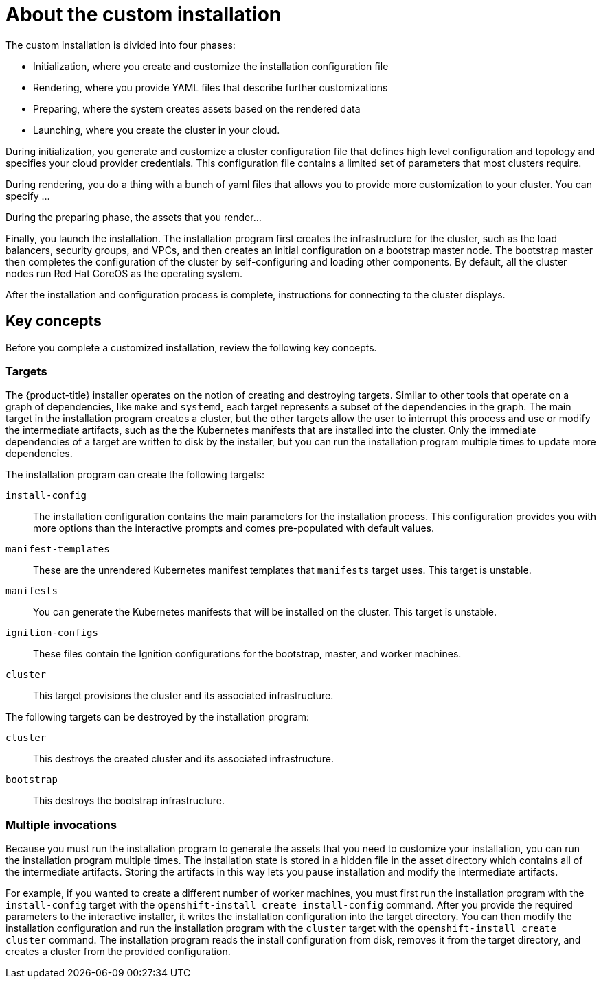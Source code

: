 // Module included in the following assemblies:
//
// * installation/installing-customizations-cloud.adoc

[id='installation-about-custom-{context}']
= About the custom installation

The custom installation is divided into four phases:

* Initialization, where you create and customize the installation configuration
file 
* Rendering, where you provide YAML files that describe further customizations
* Preparing, where the system creates assets based on the rendered data
* Launching, where you create the cluster in your cloud.

During initialization, you generate and customize a cluster configuration file that
defines high level configuration and topology and specifies your cloud provider
credentials. This configuration file contains a limited set of parameters that
most clusters require.

During rendering, you do a thing with a bunch of yaml files that allows you to
provide more customization to your cluster. You can specify ...

During the preparing phase, the assets that you render...

Finally, you launch the installation. The installation program first creates the
infrastructure for the cluster, such as the load balancers, security groups, and
VPCs, and then creates an initial configuration on a bootstrap master node.
The bootstrap master then completes the configuration of the cluster by 
self-configuring and loading other components. By default, all the cluster nodes
run Red Hat CoreOS as the operating system.

After the installation and configuration process is complete, instructions for 
connecting to the cluster displays.

[discrete]
== Key concepts

Before you complete a customized installation, review the following key concepts.

[discrete]
=== Targets

The {product-title} installer operates on the notion of creating and destroying
targets. Similar to other tools that operate on a graph of dependencies, like
`make` and `systemd`, each target represents a subset of the dependencies in the
graph. The main target in the installation program creates a cluster, but the other targets
allow the user to interrupt this process and use or modify the intermediate
artifacts, such as the the Kubernetes manifests that are installed into the
cluster. Only the immediate dependencies of a target are written to disk by the
installer, but you can run the installation program multiple times to update more
dependencies.

The installation program can create the following targets:

`install-config`::
The installation configuration contains the main parameters
for the installation process. This configuration provides you with more options
than the interactive prompts and comes pre-populated with default values.
`manifest-templates`:: These are the unrendered Kubernetes manifest templates
that `manifests` target uses. This target is unstable.
`manifests`::
You can generate the Kubernetes manifests that will be installed on the cluster.
This target is unstable.
`ignition-configs`::
These files contain the Ignition configurations for the bootstrap, master, and
worker machines.
`cluster`::
This target provisions the cluster and its associated infrastructure.

The following targets can be destroyed by the installation program:

`cluster`::
This destroys the created cluster and its associated infrastructure.
`bootstrap`::
This destroys the bootstrap infrastructure.

[discrete]
=== Multiple invocations

Because you must run the installation program to generate the assets that you need to
customize your installation, you can run the installation program multiple times. The
installation state is stored in a hidden file in the asset directory which 
contains all of the intermediate artifacts. Storing the artifacts in this way
lets you pause installation and modify the intermediate artifacts.

For example, if you wanted to create a different number of worker machines, you
must first run the installation program with the `install-config` target with the
`openshift-install create install-config` command. After you provide the required
parameters to the interactive installer, it writes the installation
configuration into the target directory. You can then modify the installation
configuration and run the installation program with the `cluster` target with the
`openshift-install create cluster` command. The installation program reads the install
configuration from disk, removes it from the target directory, and creates a
cluster from the provided configuration.

